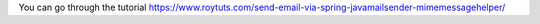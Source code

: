 You can go through the tutorial https://www.roytuts.com/send-email-via-spring-javamailsender-mimemessagehelper/
